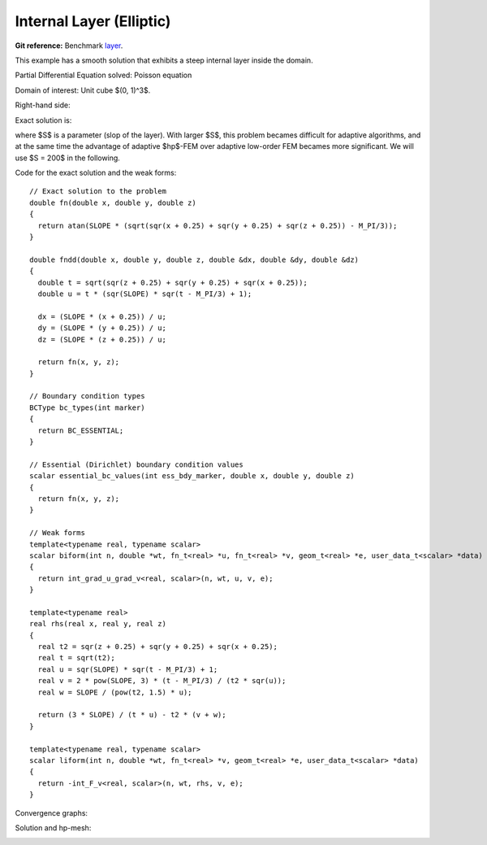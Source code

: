.. _benchmark-layer:

Internal Layer (Elliptic)
=========================

**Git reference:** Benchmark 
`layer <http://git.hpfem.org/hermes3d.git/tree/HEAD:/benchmarks/layer>`_.

This example has a smooth solution that exhibits a steep internal layer 
inside the domain. 

.. index::
    single: mesh; dynamical
    single: problem; elliptic

Partial Differential Equation solved: Poisson equation

.. math::
    :nowrap:
    :label: layer

    \begin{eqnarray*}
    - \Delta u &= f &\hbox{ in }\Omega \\
             u &= g &\hbox{ on }\partial\Omega
    \end{eqnarray*}

Domain of interest: Unit cube $(0, 1)^3$.

Right-hand side:

.. math::
    :nowrap:
    :label: layer-rhs

    \begin{eqnarray*}
    f(x,y,z) & = & \frac{3}{\sqrt{(x+0.25)^2+(y+0.25)^2+(z+0.25)^2}}\ 
                  \times \ \frac{S}{S^2 \cdot [\sqrt{(x+0.25)^2+(y+0.25)^2+(z+0.25)^2} - \frac{\pi}{3} ]^2 + 1} \\ \nonumber
             &   & -\  [(x+0.25)^2+(y+0.25)^2+(z+0.25)^2] \\ \nonumber
             &   & \times \ \biggl\lbrace \frac{2\ S^3 \cdot [\sqrt{(x+0.25)^2+(y+0.25)^2+(z+0.25)^2} - \frac{\pi}{3}] }
                   {[(x+0.25)^2+(y+0.25)^2+(z+0.25)^2]\ \times\ \bigl[ S^2 \cdot [\sqrt{(x+0.25)^2+(y+0.25)^2+(z+0.25)^2}-\frac{\pi}{3} ]^2 + 1 \bigr]^2} \\ \nonumber
             &   & +\ \frac{S}{[(x+0.25)^2+(y+0.25)^2+(z+0.25)^2]^{\frac{3}{2}}\  \times  \
                   \bigl[ S^2 \cdot [\sqrt{(x+0.25)^2+(y+0.25)^2+(z+0.25)^2} - \frac{\pi}{3} ]^2 + 1\bigr]} \biggr\rbrace \\ \nonumber
    \end{eqnarray*}

Exact solution is:

.. math::
    :nowrap:
    :label: layer-exact

    \begin{eqnarray*}
    u(x, y, z) & = & \mbox{atan}\left(S \cdot \sqrt{(x + 0.25)^2 + (y + 0.25)^2 + (z + 0.25)^2} - \frac{\pi}{3}\right). 
    \end{eqnarray*}

where $S$ is a parameter (slop of the layer). With larger $S$, this problem 
becames difficult for adaptive algorithms, and at the same time the advantage of 
adaptive $hp$-FEM over adaptive low-order FEM becames more significant. We will 
use $S = 200$ in the following. 

Code for the exact solution and the weak forms: 

.. code-block:: c++
::

    // Exact solution to the problem
    double fn(double x, double y, double z)
    {
      return atan(SLOPE * (sqrt(sqr(x + 0.25) + sqr(y + 0.25) + sqr(z + 0.25)) - M_PI/3));
    }

    double fndd(double x, double y, double z, double &dx, double &dy, double &dz)
    {
      double t = sqrt(sqr(z + 0.25) + sqr(y + 0.25) + sqr(x + 0.25));
      double u = t * (sqr(SLOPE) * sqr(t - M_PI/3) + 1);

      dx = (SLOPE * (x + 0.25)) / u;
      dy = (SLOPE * (y + 0.25)) / u;
      dz = (SLOPE * (z + 0.25)) / u;

      return fn(x, y, z);
    }

    // Boundary condition types
    BCType bc_types(int marker)
    {
      return BC_ESSENTIAL;
    }

    // Essential (Dirichlet) boundary condition values
    scalar essential_bc_values(int ess_bdy_marker, double x, double y, double z)
    {
      return fn(x, y, z);
    }

    // Weak forms
    template<typename real, typename scalar>
    scalar biform(int n, double *wt, fn_t<real> *u, fn_t<real> *v, geom_t<real> *e, user_data_t<scalar> *data)
    {
      return int_grad_u_grad_v<real, scalar>(n, wt, u, v, e);
    }

    template<typename real>
    real rhs(real x, real y, real z)
    {
      real t2 = sqr(z + 0.25) + sqr(y + 0.25) + sqr(x + 0.25);
      real t = sqrt(t2);
      real u = sqr(SLOPE) * sqr(t - M_PI/3) + 1;
      real v = 2 * pow(SLOPE, 3) * (t - M_PI/3) / (t2 * sqr(u));
      real w = SLOPE / (pow(t2, 1.5) * u);

      return (3 * SLOPE) / (t * u) - t2 * (v + w);
    }

    template<typename real, typename scalar>
    scalar liform(int n, double *wt, fn_t<real> *v, geom_t<real> *e, user_data_t<scalar> *data)
    {
      return -int_F_v<real, scalar>(n, wt, rhs, v, e);
    }


Convergence graphs:

.. image:: layer-conv.png

.. image:: layer-conv-time.png


Solution and hp-mesh:

.. image:: layer-sln.png

.. image:: layer-order.png


.. seealso::

   :ref:`benchmark-bessel`

